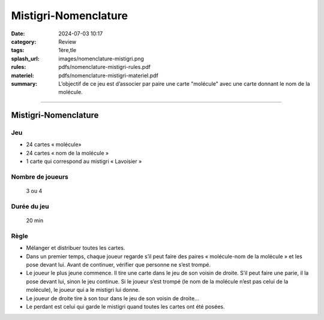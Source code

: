 #####################
Mistigri-Nomenclature
#####################

:date: 2024-07-03 10:17
:category: Review
:tags: 1ère,tle
:splash_url: images/nomenclature-mistigri.png
:rules: pdfs/nomenclature-mistigri-rules.pdf
:materiel: pdfs/nomenclature-mistigri-materiel.pdf
:summary: L’objectif de ce jeu est d’associer par paire une carte "molécule" avec une carte donnant le nom de la molécule. 

-----

Mistigri-Nomenclature
=====================

Jeu
---

* 24 cartes « molécule»
* 24 cartes « nom de la molécule »
* 1 carte qui correspond au mistigri « Lavoisier » 

Nombre de joueurs
-----------------
 
 3 ou 4

Durée du jeu
------------

 20 min

Règle
-----

* Mélanger et distribuer toutes les cartes.
* Dans un premier temps, chaque joueur regarde s’il peut faire des paires « molécule-nom de la molécule » et les pose devant lui. Avant de continuer, vérifier que personne ne s’est trompé.
* Le joueur le plus jeune commence. Il tire une carte dans le jeu de son voisin de droite. S’il peut faire une parie, il la pose devant lui, sinon le jeu continue. Si le joueur s’est trompé (le nom de la molécule n’est pas celui de la molécule), le joueur qui a le mistigri lui donne.
* Le joueur de droite tire à son tour dans le jeu de son voisin de droite…
* Le perdant est celui qui garde le mistigri quand toutes les cartes ont été posées.



